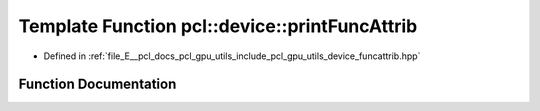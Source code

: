 .. _exhale_function_funcattrib_8hpp_1a50dde05494e4d2947b08348e37cf8b79:

Template Function pcl::device::printFuncAttrib
==============================================

- Defined in :ref:`file_E__pcl_docs_pcl_gpu_utils_include_pcl_gpu_utils_device_funcattrib.hpp`


Function Documentation
----------------------


.. doxygenfunction:: pcl::device::printFuncAttrib(Func&)
